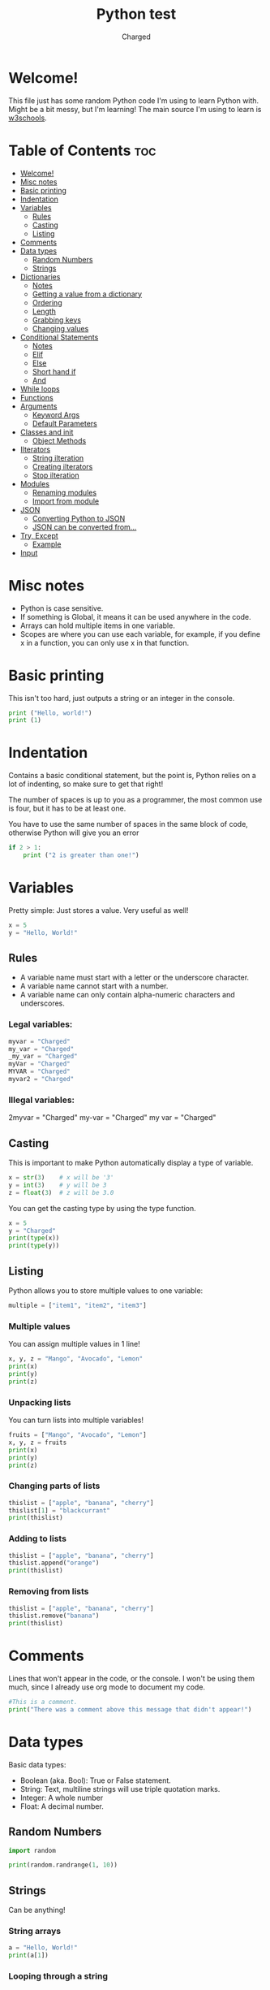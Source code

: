 #+TITLE: Python test
#+AUTHOR: Charged
#+STARTUP: showeverything

* Welcome!
This file just has some random Python code I'm using to learn Python with. Might be a bit messy, but I'm learning! The main source I'm using to learn is [[https://www.w3schools.com/python/][w3schools]].

* Table of Contents :toc:
- [[#welcome][Welcome!]]
- [[#misc-notes][Misc notes]]
- [[#basic-printing][Basic printing]]
- [[#indentation][Indentation]]
- [[#variables][Variables]]
  - [[#rules][Rules]]
  - [[#casting][Casting]]
  - [[#listing][Listing]]
- [[#comments][Comments]]
- [[#data-types][Data types]]
  - [[#random-numbers][Random Numbers]]
  - [[#strings][Strings]]
- [[#dictionaries][Dictionaries]]
  - [[#notes][Notes]]
  - [[#getting-a-value-from-a-dictionary][Getting a value from a dictionary]]
  - [[#ordering][Ordering]]
  - [[#length][Length]]
  - [[#grabbing-keys][Grabbing keys]]
  - [[#changing-values][Changing values]]
- [[#conditional-statements][Conditional Statements]]
  - [[#notes-1][Notes]]
  - [[#elif][Elif]]
  - [[#else][Else]]
  - [[#short-hand-if][Short hand if]]
  - [[#and][And]]
- [[#while-loops][While loops]]
- [[#functions][Functions]]
- [[#arguments][Arguments]]
  - [[#keyword-args][Keyword Args]]
  - [[#default-parameters][Default Parameters]]
- [[#classes-and-init][Classes and init]]
  - [[#object-methods][Object Methods]]
- [[#ilterators][Ilterators]]
  - [[#string-ilteration][String ilteration]]
  - [[#creating-ilterators][Creating ilterators]]
  - [[#stop-ilteration][Stop ilteration]]
- [[#modules][Modules]]
  - [[#renaming-modules][Renaming modules]]
  - [[#import-from-module][Import from module]]
- [[#json][JSON]]
  - [[#converting-python-to-json][Converting Python to JSON]]
  - [[#json-can-be-converted-from][JSON can be converted from...]]
- [[#try-except][Try, Except]]
  - [[#example][Example]]
- [[#input][Input]]

* Misc notes
 + Python is case sensitive.
 + If something is Global, it means it can be used anywhere in the code.
 + Arrays can hold multiple items in one variable.
 + Scopes are where you can use each variable, for example, if you define x in a function, you can only use x in that function.

* Basic printing
This isn't too hard, just outputs a string or an integer in the console.
#+BEGIN_SRC python
print ("Hello, world!")
print (1)
#+END_SRC

* Indentation
Contains a basic conditional statement, but the point is, Python relies on a lot of indenting, so make sure to get that right!

The number of spaces is up to you as a programmer, the most common use is four, but it has to be at least one.

You have to use the same number of spaces in the same block of code, otherwise Python will give you an error
#+BEGIN_SRC python
if 2 > 1:
    print ("2 is greater than one!")
#+END_SRC

* Variables
Pretty simple: Just stores a value. Very useful as well!
#+BEGIN_SRC python
x = 5
y = "Hello, World!"
#+END_SRC

** Rules
 + A variable name must start with a letter or the underscore character.
 + A variable name cannot start with a number.
 + A variable name can only contain alpha-numeric characters and underscores.

*** Legal variables:
#+BEGIN_SRC python
myvar = "Charged"
my_var = "Charged"
_my_var = "Charged"
myVar = "Charged"
MYVAR = "Charged"
myvar2 = "Charged"
#+END_SRC

*** Illegal variables:
#+BEGIN_EXAMPLE python
2myvar = "Charged"
my-var = "Charged"
my var = "Charged"
#+END_EXAMPLE

** Casting
This is important to make Python automatically display a type of variable.
#+BEGIN_SRC python
x = str(3)    # x will be '3'
y = int(3)    # y will be 3
z = float(3)  # z will be 3.0
#+END_SRC
You can get the casting type by using the type function.
#+BEGIN_SRC python
x = 5
y = "Charged"
print(type(x))
print(type(y))
#+END_SRC

** Listing
Python allows you to store multiple values to one variable:
#+BEGIN_SRC python
multiple = ["item1", "item2", "item3"]
#+END_SRC

*** Multiple values
You can assign multiple values in 1 line!
#+BEGIN_SRC python
x, y, z = "Mango", "Avocado", "Lemon"
print(x)
print(y)
print(z)
#+END_SRC

*** Unpacking lists
You can turn lists into multiple variables!
#+BEGIN_SRC python
fruits = ["Mango", "Avocado", "Lemon"]
x, y, z = fruits
print(x)
print(y)
print(z)
#+END_SRC

*** Changing parts of lists
#+BEGIN_SRC python
thislist = ["apple", "banana", "cherry"]
thislist[1] = "blackcurrant"
print(thislist)
#+END_SRC

*** Adding to lists
#+BEGIN_SRC python
thislist = ["apple", "banana", "cherry"]
thislist.append("orange")
print(thislist)
#+END_SRC

*** Removing from lists
#+BEGIN_SRC python
thislist = ["apple", "banana", "cherry"]
thislist.remove("banana")
print(thislist)
#+END_SRC

* Comments
Lines that won't appear in the code, or the console. I won't be using them much, since I already use org mode to document my code.
#+BEGIN_SRC python
#This is a comment.
print("There was a comment above this message that didn't appear!")
#+END_SRC

* Data types
Basic data types:
 + Boolean (aka. Bool): True or False statement.
 + String: Text, multiline strings will use triple quotation marks.
 + Integer: A whole number
 + Float: A decimal number.

** Random Numbers
#+BEGIN_SRC python
import random

print(random.randrange(1, 10))
#+END_SRC

** Strings
Can be anything!

*** String arrays
#+BEGIN_SRC python
a = "Hello, World!"
print(a[1])
#+END_SRC

*** Looping through a string
This should print out all the letters in "amazing!"
#+BEGIN_SRC python
for x in "amazing!":
  print(x)
#+END_SRC

*** String length
We can find out how long a string is:
#+BEGIN_SRC python
a = "Hello, World!"
print(len(a))
#+END_SRC

*** Check in string
You can find parts of a string, which will be outputted as a boolean.
#+BEGIN_SRC python
txt = "Oh yes, I do!"
print("yes" in txt)
#+END_SRC
You can use if to choose what Python should do if the boolean is true.
#+BEGIN_SRC python
txt = "Oh yes, I do!!"
if "yes" in txt:
  print("Yes, 'yes' is present.")
#+END_SRC
Use not before the in to reverse this.

*** Replacing Parts of Strings
#+BEGIN_SRC python
a = "Hello, World!"
print(a.replace("H", "J"))
#+END_SRC

*** F strings
My favourite way of enserting data into strings, removes all the hastle!
#+begin_src python
fruit = "popcorn"
print(f"Wait, {popcorn} isn't a fruit!")
#+end_src

* Dictionaries
Python dictionaries allow you to store information about certain things.
#+begin_src python
thisdict = {
  "brand": "Ford",
  "model": "Mustang",
  "year": 1964
}
print(thisdict)
#+end_src

** Notes
+ Duplicates are not allowed, meaning you cannot have 2 brands for example.
+ Values in dictionaries can be of any type, like booleans for example.
+ If you change a value of a key that does not exist, it will make one.

** Getting a value from a dictionary
You can get a certain piece of information from python dicts.
#+begin_src python
thisdict = {
  "brand": "Ford",
  "model": "Mustang",
  "year": 1964
}
print(thisdict["brand"])
#+end_src

** Ordering
As of Python version 3.7, dictionaries are ordered. In Python 3.6 and earlier, dictionaries are unordered.

** Length
We can find the length of a dictionary.
#+begin_src python
print(len(thisdict))
#+end_src

** Grabbing keys
You can get the keys of a dictionary like this:
#+begin_src python
x = thisdict.keys()
#+end_src

** Changing values
Here is how you can change a dict value:
#+begin_src python
car = {
"brand": "Ford",
"model": "Mustang",
"year": 1964
}

x = car.keys()

print(x) #before the change

car["color"] = "white"

print(x) #after the change
#+end_src

* Conditional Statements
One of my favourite parts of programming: Being able to check for things!
#+begin_src python
a = 33
b = 200
if b > a:
  print("b is greater than a")
#+end_src

** Notes
+ Indentation is required underneath the if.
+ In the [[#and][And]] section, you can use "or".
+ Nested ifs are conditional statements used in a conditional statement.
+ != means not equals to.

** Elif
Elifs are another if statement that is run if the first statement isn't true.
#+begin_src python
a = 33
b = 33
if b > a:
  print("b is greater than a")
elif a == b:
  print("a and b are equal")
#+end_src

** Else
This is what the computer does when none of the above is true.
#+begin_src python
a = 200
b = 33
if b > a:
  print("b is greater than a")
elif a == b:
  print("a and b are equal")
else:
  print("a is greater than b")
#+end_src

** Short hand if
I won't be using this much, but nice to know.
#+begin_src python
if a > b: print("a is greater than b")
#+end_src

** And
To check if 2 or more conditions are true.
#+begin_src python
a = 200
b = 33
c = 500
if a > b and c > a:
  print("Both conditions are True")
#+end_src

* While loops
Just like a conditional statement except it doesn't do something once, it keeps doing it as long as the statement is true.
#+begin_src python
i = 1
while i < 6:
  print(i)
  i += 1
#+end_src

* Functions
Now this is exciting! Functions are kinda like variables of things to do.
#+begin_src python
def my_function():
  print("Hello from a function")

# Run it with:
my_function()
#+end_src

* Arguments
Allows you to run stuff with arguments, I guess...
#+begin_src python
def my_function(thing):
  print(thing + "is cool!")

my_function("This car")
#+end_src

** Keyword Args
#+begin_src python
def my_function(child3, child2, child1):
  print("The youngest child is " + child3)

my_function(child1 = "Jake", child2 = "James", child3 = "Timmy")
#+end_src

** Default Parameters
What will be ran if nothing is specified.
#+begin_src python
def my_function(country = "Norway"):
  print("I am from " + country)

my_function("Sweden")
my_function("India")
my_function()
my_function("Brazil")
#+end_src

* Classes and init
#+begin_src python
class Person:
  def __init__(self, name, age):
    self.name = name
    self.age = age

p1 = Person("John", 36)

print(p1.name)
print(p1.age)
#+end_src

** Object Methods
#+begin_src python
class Person:
  def __init__(self, name, age):
    self.name = name
    self.age = age

  def myfunc(self):
    print("Hello my name is " + self.name)

p1 = Person("John", 36)
p1.myfunc()
#+end_src

* Ilterators
This will print the tuple items in a list.
#+begin_src python
mytuple = ("apple", "banana", "cherry")
myit = iter(mytuple)

print(next(myit))
print(next(myit))
print(next(myit))
#+end_src

** String ilteration
You can ilterate strings too.
#+begin_src python
mystr = "banana"
myit = iter(mystr)

print(next(myit))
print(next(myit))
print(next(myit))
print(next(myit))
print(next(myit))
print(next(myit))
#+end_src

** Creating ilterators
You can specify how to ilterate. This will print 1 to 5
#+begin_src python
class MyNumbers:
  def __iter__(self):
    self.a = 1
    return self

  def __next__(self):
    x = self.a
    self.a += 1
    return x

myclass = MyNumbers()
myiter = iter(myclass)

print(next(myiter))
print(next(myiter))
print(next(myiter))
print(next(myiter))
print(next(myiter))
#+end_src

** Stop ilteration
This will stop after 20 literations.
#+begin_src python
class MyNumbers:
  def __iter__(self):
    self.a = 1
    return self

  def __next__(self):
    if self.a <= 20:
      x = self.a
      self.a += 1
      return x
    else:
      raise StopIteration

myclass = MyNumbers()
myiter = iter(myclass)

for x in myiter:
  print(x)
#+end_src

* Modules
Lets say we have a file with a function. Let's call it `module.py`
#+begin_src python
def greeting(name):
  print("Hello, " + name)
#+end_src

We can Import this function into another file.
#+begin_src python
import module

module.greeting("Charged")
#+end_src
+ Module variables can be used here too! You can use something like `module.varname`

** Renaming modules
It's easy:
#+begin_src python
import module as hello

x = hello.name
#+end_src

** Import from module
#+begin_src python
from mymodule import person1

print (person1["age"])
#+end_src

* JSON
This is important to store info.

** Converting Python to JSON
#+begin_src python
import json

# a Python object (dict):
x = {
  "name": "John",
  "age": 30,
  "city": "New York"
}

# convert into JSON:
y = json.dumps(x)

# the result is a JSON string:
print(y)
#+end_src

** JSON can be converted from...
+ dict
+ list
+ tuple
+ string
+ int
+ float
+ True
+ False
+ None

* Try, Except
+ `try` will test a block of code for errors.
+ `except` will let you handle the error.
+ `else` will excecute code if there is no error.
+ `finally` will execute regardless.

** Example
#+begin_src python
try:
  print(x)
except:
  print("An exception occurred")
#+end_src

* Input
Ask the user something!
#+begin_src python
username = input("Enter username:")
print("Username is: " + username)
#+end_src
